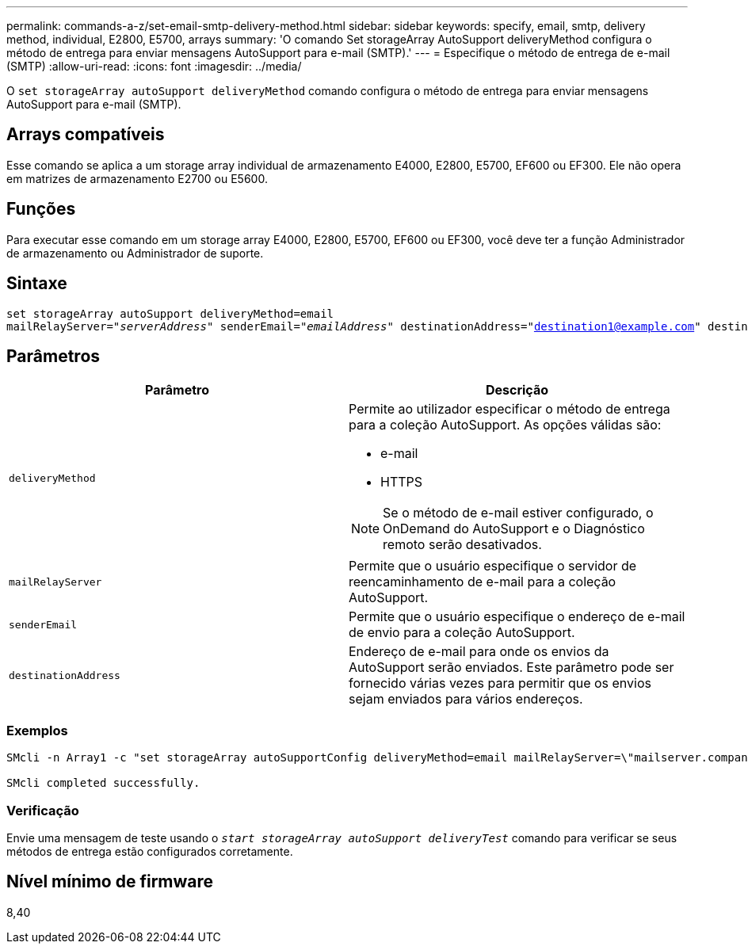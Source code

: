 ---
permalink: commands-a-z/set-email-smtp-delivery-method.html 
sidebar: sidebar 
keywords: specify, email, smtp, delivery method, individual, E2800, E5700, arrays 
summary: 'O comando Set storageArray AutoSupport deliveryMethod configura o método de entrega para enviar mensagens AutoSupport para e-mail (SMTP).' 
---
= Especifique o método de entrega de e-mail (SMTP)
:allow-uri-read: 
:icons: font
:imagesdir: ../media/


[role="lead"]
O `set storageArray autoSupport deliveryMethod` comando configura o método de entrega para enviar mensagens AutoSupport para e-mail (SMTP).



== Arrays compatíveis

Esse comando se aplica a um storage array individual de armazenamento E4000, E2800, E5700, EF600 ou EF300. Ele não opera em matrizes de armazenamento E2700 ou E5600.



== Funções

Para executar esse comando em um storage array E4000, E2800, E5700, EF600 ou EF300, você deve ter a função Administrador de armazenamento ou Administrador de suporte.



== Sintaxe

[source, cli, subs="+macros"]
----
set storageArray autoSupport deliveryMethod=email
mailRelayServer=pass:quotes["_serverAddress_" senderEmail="_emailAddress_"] destinationAddress="destination1@example.com" destinationAddress="destination2@example.com";
----


== Parâmetros

[cols="2*"]
|===
| Parâmetro | Descrição 


 a| 
`deliveryMethod`
 a| 
Permite ao utilizador especificar o método de entrega para a coleção AutoSupport. As opções válidas são:

* e-mail
* HTTPS


[NOTE]
====
Se o método de e-mail estiver configurado, o OnDemand do AutoSupport e o Diagnóstico remoto serão desativados.

====


 a| 
`mailRelayServer`
 a| 
Permite que o usuário especifique o servidor de reencaminhamento de e-mail para a coleção AutoSupport.



 a| 
`senderEmail`
 a| 
Permite que o usuário especifique o endereço de e-mail de envio para a coleção AutoSupport.



 a| 
`destinationAddress`
 a| 
Endereço de e-mail para onde os envios da AutoSupport serão enviados. Este parâmetro pode ser fornecido várias vezes para permitir que os envios sejam enviados para vários endereços.

|===


=== Exemplos

[listing]
----

SMcli -n Array1 -c "set storageArray autoSupportConfig deliveryMethod=email mailRelayServer=\"mailserver.company.com\" senderEmail=\"user@company.com\";"

SMcli completed successfully.
----


=== Verificação

Envie uma mensagem de teste usando o `_start storageArray autoSupport deliveryTest_` comando para verificar se seus métodos de entrega estão configurados corretamente.



== Nível mínimo de firmware

8,40
